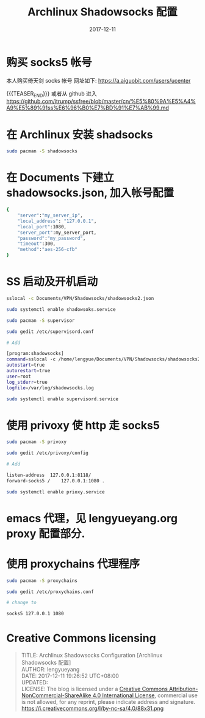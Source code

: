 #+BEGIN_COMMENT
.. title: Archlinux Shadowsocks Configuration [Archlinux Shadowsocks 配置]
.. slug: archlinux-shadowsocks
.. date: 2017-12-11 19:26:52 UTC+08:00
.. tags: Archlinux, Shadowsocks
.. category: LINUX
.. link: 
.. description: 
.. type: text
#+END_COMMENT


#+TITLE: Archlinux Shadowsocks 配置
#+DATE: 2017-12-11
#+LAYOUT: post
#+TAGS: Archlinux, Shadowsocks
#+CATEGORIES: LINUX

* 购买 socks5 帐号
本人购买倚天剑 socks 帐号
网址如下:
https://a.aiguobit.com/users/ucenter

{{{TEASER_END}}}
或者从 github 进入
https://github.com/itrump/ssfree/blob/master/cn/%E5%80%9A%E5%A4%A9%E5%89%91ss%E6%96%B0%E7%BD%91%E7%AB%99.md


* 在 Archlinux 安装 shadsocks

   #+BEGIN_SRC sh
     sudo pacman -S shadowsocks
   #+END_SRC

* 在 Documents 下建立 shadowsocks.json, 加入帐号配置

   #+BEGIN_SRC sh
     {
         "server":"my_server_ip",
         "local_address": "127.0.0.1",
         "local_port":1080,
         "server_port":my_server_port,
         "password":"my_password",
         "timeout":300,
         "method":"aes-256-cfb"
     }
   #+END_SRC

* SS 启动及开机启动

   #+BEGIN_SRC sh
     sslocal -c Documents/VPN/Shadowsocks/shadowsocks2.json

     sudo systemctl enable shadowsoks.service

     sudo pacman -S supervisor

     sudo gedit /etc/supervisord.conf

     # Add

     [program:shadowsocks]
     command=sslocal -c /home/lengyue/Documents/VPN/Shadowsocks/shadowsocks2.json
     autostart=true
     autorestart=true
     user=root
     log_stderr=true
     logfile=/var/log/shadowsocks.log

     sudo systemctl enable supervisord.service
   #+END_SRC

* 使用 privoxy 使 http 走 socks5

#+BEGIN_SRC sh
  sudo pacman -S privoxy

  sudo gedit /etc/privoxy/config

  # Add

  listen-address  127.0.0.1:8118/
  forward-socks5 /    127.0.0.1:1080 .

  sudo systemctl enable prioxy.service
#+END_SRC

* emacs 代理，见 lengyueyang.org proxy 配置部分.


* 使用 proxychains 代理程序


#+BEGIN_SRC sh
  sudo pacman -S proxychains

  sudo gedit /etc/proxychains.conf

  # change to

  socks5 127.0.0.1 1080
#+END_SRC
* Creative Commons licensing
#+BEGIN_QUOTE
TITLE:  Archlinux Shadowsocks Configuration [Archlinux Shadowsocks 配置]\\
AUTHOR: lengyueyang \\
DATE: 2017-12-11 19:26:52 UTC+08:00\\
UPDATED: \\
LICENSE: The blog is licensed under a [[http://creativecommons.org/licenses/by-sa/4.0/][Creative Commons Attribution-NonCommercial-ShareAlike 4.0 International License]], commercial use is not allowed, for any reprint, please indicate address and signature.
https://i.creativecommons.org/l/by-nc-sa/4.0/88x31.png
#+END_QUOTE
